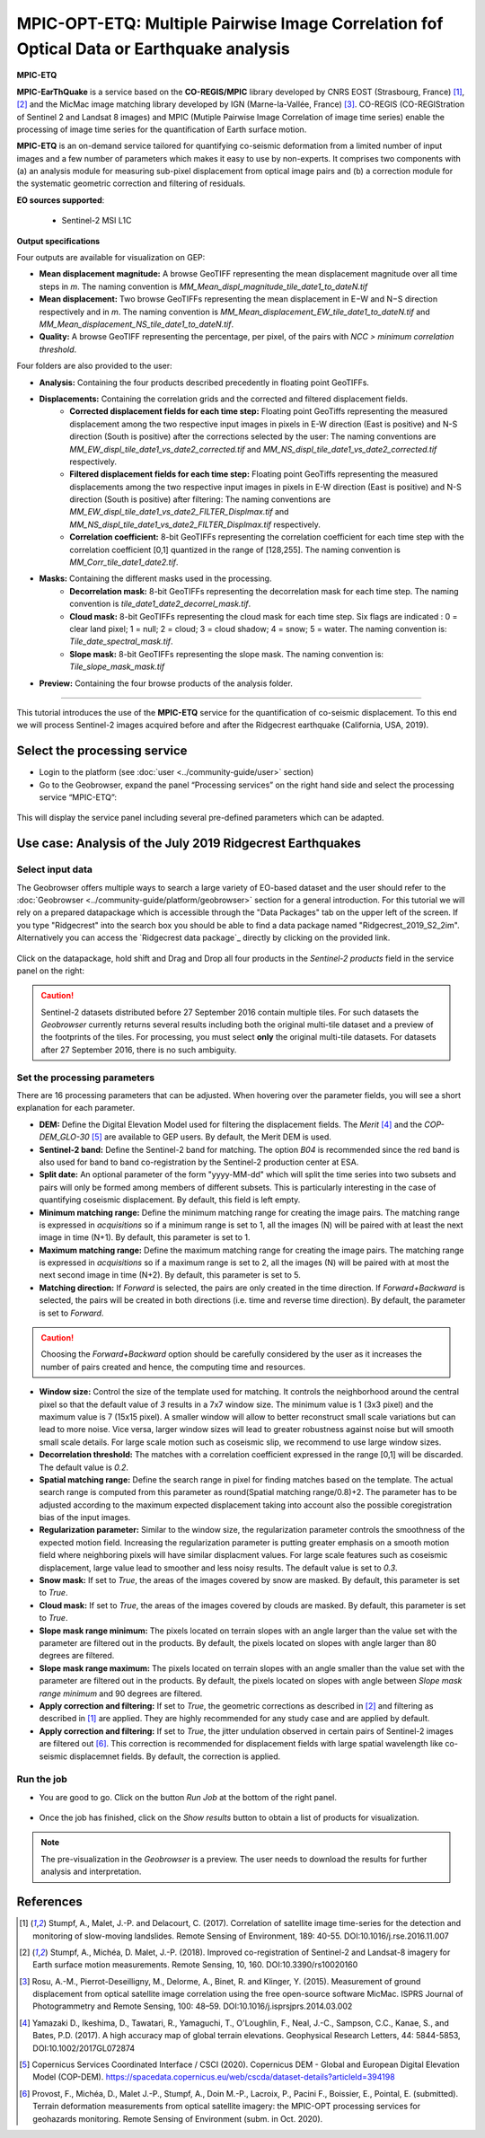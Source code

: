 MPIC-OPT-ETQ: Multiple Pairwise Image Correlation fof Optical Data or Earthquake analysis
~~~~~~~~~~~~~~~~~~~~~~~~~~~~~~~~~~~~~~~~~~~~~~~~~~~~~~~~~~~~~~~~~~~~~~~~~~~~~~~~~~~~~~~~~

.. image:: assets/tuto_mpicetq_logo.png

**MPIC-ETQ**

**MPIC-EarThQuake** is a service based on the **CO-REGIS/MPIC** library developed by CNRS EOST (Strasbourg, France) [1]_, [2]_ and the MicMac image matching library developed by IGN (Marne-la-Vallée, France) [3]_.
CO-REGIS (CO-REGIStration of Sentinel 2 and Landsat 8 images) and MPIC (Mutiple Pairwise Image Correlation of image time series) enable the processing of image time series for the quantification of Earth surface motion.



**MPIC-ETQ** is an on-demand service tailored for quantifying co-seismic deformation from a limited number of input images and a few number of parameters which makes it easy to use by non-experts.
It comprises two components with (a) an analysis module for measuring sub-pixel displacement from optical image pairs and (b) a correction module for the systematic geometric correction and filtering of residuals. 


**EO sources supported**:

    - Sentinel-2 MSI L1C

**Output specifications**

Four outputs are available for visualization on GEP:

* **Mean displacement magnitude:** A browse GeoTIFF representing the mean displacement magnitude over all time steps in *m*. The naming convention is *MM_Mean_displ_magnitude_tile_date1_to_dateN.tif*
* **Mean displacement:** Two browse GeoTIFFs representing the mean displacement in E−W and N−S direction respectively and in *m*. The naming convention is *MM_Mean_displacement_EW_tile_date1_to_dateN.tif* and *MM_Mean_displacement_NS_tile_date1_to_dateN.tif*.
* **Quality:** A browse GeoTIFF representing the percentage, per pixel, of the pairs with *NCC > minimum correlation threshold*.

Four folders are also provided to the user:

* **Analysis:** Containing the four products described precedently in floating point GeoTIFFs.
* **Displacements:** Containing the correlation grids and the corrected and filtered displacement fields.
	- **Corrected displacement fields for each time step:** Floating point GeoTiffs representing the measured displacement among the two respective input images in pixels in E-W direction (East is positive) and N-S direction (South is positive) after the corrections selected by the user: The naming conventions are *MM_EW_displ_tile_date1_vs_date2_corrected.tif* and *MM_NS_displ_tile_date1_vs_date2_corrected.tif* respectively.
	- **Filtered displacement fields for each time step:** Floating point GeoTiffs representing the measured displacements among the two respective input images in pixels in E-W direction (East is positive) and N-S direction (South is positive) after filtering: The naming conventions are *MM_EW_displ_tile_date1_vs_date2_FILTER_Displmax.tif* and *MM_NS_displ_tile_date1_vs_date2_FILTER_Displmax.tif* respectively.
	- **Correlation coefficient:**  8-bit GeoTIFFs representing the correlation coefficient for each time step with the correlation coefficient [0,1] quantized in the range of [128,255]. The naming convention is *MM_Corr_tile_date1_date2.tif*.
* **Masks:** Containing the different masks used in the processing.
	- **Decorrelation mask:**  8-bit GeoTIFFs representing the decorrelation mask for each time step. The naming convention is *tile_date1_date2_decorrel_mask.tif*.
	- **Cloud mask:** 8-bit GeoTIFFs representing the cloud mask for each time step. Six flags are indicated : 0 = clear land pixel; 1 = null; 2 = cloud; 3 = cloud shadow; 4 = snow; 5 = water. The naming convention is: *Tile_date_spectral_mask.tif*.
	- **Slope mask:** 8-bit GeoTIFFs representing the slope mask. The naming convention is: *Tile_slope_mask_mask.tif*
* **Preview:** Containing the four browse products of the analysis folder.

.. **Convention:** The displacement and the mean velocity products are displayed with this convention: With the **Forward** time direction, **Positive values** are towards the **South** and the **East**. With the **Forward+Backward** option, the products in the **Backward** direction will have opposite signs as compared to the ones in the **Forward** direction.


-----

This tutorial introduces the use of the **MPIC-ETQ** service for the quantification of co-seismic displacement. To this end we will process Sentinel-2 images acquired before and after the Ridgecrest earthquake (California, USA, 2019).

Select the processing service
=============================

* Login to the platform (see :doc:`user <../community-guide/user>` section)

* Go to the Geobrowser, expand the panel “Processing services” on the right hand side and select the processing service “MPIC-ETQ”:

.. figure:: assets/tuto_mpicetq_1.png
	:figclass: align-center
        :width: 750px
        :align: center

This will display the service panel including several pre-defined parameters which can be adapted.

.. figure:: assets/tuto_mpicetq_2.png
	:figclass: align-center
        :width: 750px
        :align: center

Use case: Analysis of the July 2019 Ridgecrest Earthquakes
==========================================================

Select input data
-----------------

The Geobrowser offers multiple ways to search a large variety of EO-based dataset and the user should refer to the :doc:`Geobrowser <../community-guide/platform/geobrowser>` section for a general introduction.
For this tutorial we will rely on a prepared datapackage which is accessible through the "Data Packages" tab on the upper left of the screen. If you type "Ridgecrest" into the search box you should be able to find a data package named "Ridgecrest_2019_S2_2im". Alternatively you can access the `Ridgecrest data package`_ directly by clicking on the provided link.

.. _`Ridgecrest datapackage`: https://geohazards-tep.eu/t2api/share?url=https%3A%2F%2Fgeohazards-tep.eu%2Ft2api%2Fdata%2Fpackage%2Fsearch%3Fid%3DRidgecrest_2019_S2_2im


.. figure:: assets/tuto_mpicetq_3.png
	:figclass: align-center
        :width: 750px
        :align: center

Click on the datapackage, hold shift and Drag and Drop all four products in the *Sentinel-2 products* field in the service panel on the right:

.. figure:: assets/tuto_mpicetq_4.png
	:figclass: align-center
        :width: 750px
        :align: center

.. Caution:: Sentinel-2 datasets distributed before 27 September 2016 contain multiple tiles. For such datasets the *Geobrowser* currently returns several results including both the original multi-tile dataset and a preview of the footprints of the tiles. For processing, you must select **only** the original multi-tile datasets. For datasets after 27 September 2016, there is no such ambiguity.

Set the processing parameters
-----------------------------

There are 16 processing parameters that can be adjusted. When hovering over the parameter fields, you will see a short explanation for each parameter.

* **DEM:** Define the Digital Elevation Model used for filtering the displacement fields. The *Merit* [4]_ and the *COP-DEM_GLO-30* [5]_ are available to GEP users. By default, the Merit DEM is used.
* **Sentinel-2 band:** Define the Sentinel-2 band for matching. The option *B04* is recommended since the red band is also used for band to band co-registration by the Sentinel-2 production center at ESA.
* **Split date:** An optional parameter of the form "yyyy-MM-dd" which will split the time series into two subsets and pairs will only be formed among members of different subsets. This is particularly interesting in the case of quantifying coseismic displacement. By default, this field is left empty.
* **Minimum matching range:** Define the minimum matching range for creating the image pairs. The matching range is expressed in *acquisitions* so if a minimum range is set to 1, all the images (N) will be paired with at least the next image in time (N+1). By default, this parameter is set to 1.
* **Maximum matching range:** Define the maximum matching range for creating the image pairs. The matching range is expressed in *acquisitions* so if a maximum range is set to 2, all the images (N) will be paired with at most the next second image in time (N+2). By default, this parameter is set to 5.
* **Matching direction:** If *Forward* is selected, the pairs are only created in the time direction. If *Forward+Backward* is selected, the pairs will be created in both directions (i.e. time and reverse time direction). By default, the parameter is set to *Forward*.
.. caution:: Choosing the *Forward+Backward* option should be carefully considered by the user as it increases the number of pairs created and hence, the computing time and resources.
* **Window size:** Control the size of the template used for matching. It controls the neighborhood around the central pixel so that the default value of *3* results in a 7x7 window size. The minimum value is 1 (3x3 pixel) and the maximum value is 7 (15x15 pixel). A smaller window will allow to better reconstruct small scale variations but can lead to more noise. Vice versa, larger window sizes will lead to greater robustness against noise but will smooth small scale details. For large scale motion such as coseismic slip, we recommend to use large window sizes.
* **Decorrelation threshold:** The matches with a correlation coefficient expressed in the range [0,1] will be discarded. The default value is *0.2*.
* **Spatial matching range:** Define the search range in pixel for finding matches based on the template. The actual search range is computed from this parameter as round(Spatial matching range/0.8)+2. The parameter has to be adjusted according to the maximum expected displacement taking into account also the possible coregistration bias of the input images.
* **Regularization parameter:** Similar to the window size, the regularization parameter controls the smoothness of the expected motion field. Increasing the regularization parameter is putting greater emphasis on a smooth motion field where neighboring pixels will have similar displacment values. For large scale features such as coseismic displacement, large value lead to smoother and less noisy results. The default value is set to *0.3*.
* **Snow mask:** If set to *True*, the areas of the images covered by snow are masked. By default, this parameter is set to *True*.
* **Cloud mask:** If set to *True*, the areas of the images covered by clouds are masked. By default, this parameter is set to *True*.
* **Slope mask range minimum:** The pixels located on terrain slopes with an angle larger than the value set with the parameter are filtered out in the products. By default, the pixels located on slopes with angle larger than 80 degrees are filtered.
* **Slope mask range maximum:** The pixels located on terrain slopes with an angle smaller than the value set with the parameter are filtered out in the products. By default, the pixels located on slopes with angle between *Slope mask range minimum* and 90 degrees are filtered.
* **Apply correction and filtering:** If set to *True*, the geometric corrections as described in [2]_ and filtering as described in [1]_ are applied. They are highly recommended for any study case and are applied by default.
* **Apply correction and filtering:** If set to *True*, the jitter undulation observed in certain pairs of Sentinel-2 images are filtered out [6]_. This correction is recommended for displacement fields with large spatial wavelength like co-seismic displacemnet fields. By default, the correction is applied.



Run the job
-----------

* You are good to go. Click on the button *Run Job* at the bottom of the right panel.

.. figure:: assets/tuto_mpicetq_5.png
	:figclass: align-center
        :width: 750px
        :align: center

* Once the job has finished, click on the *Show results* button to obtain a list of products for visualization.
.. note:: The pre-visualization in the *Geobrowser* is a preview. The user needs to download the results for further analysis and interpretation.

.. figure:: assets/tuto_mpicetq_6.png
	:figclass: align-center
        :width: 750px
        :align: center


References
==========

.. [1] Stumpf, A., Malet, J.-P. and Delacourt, C. (2017). Correlation of satellite image time-series for the detection and monitoring of slow-moving landslides. Remote Sensing of Environment, 189: 40-55. DOI:10.1016/j.rse.2016.11.007
.. [2] Stumpf, A., Michéa, D. Malet, J.-P. (2018). Improved co-registration of Sentinel-2 and Landsat-8 imagery for Earth surface motion measurements. Remote Sensing, 10, 160. DOI:10.3390/rs10020160
.. [3] Rosu, A.-M., Pierrot-Deseilligny, M., Delorme, A., Binet, R. and Klinger, Y. (2015). Measurement of ground displacement from optical satellite image correlation using the free open-source software MicMac. ISPRS Journal of Photogrammetry and Remote Sensing, 100: 48–59. DOI:10.1016/j.isprsjprs.2014.03.002
.. [4] Yamazaki D., Ikeshima, D., Tawatari, R., Yamaguchi, T., O'Loughlin, F., Neal, J.-C., Sampson, C.C., Kanae, S., and Bates, P.D. (2017). A high accuracy map of global terrain elevations. Geophysical Research Letters, 44: 5844-5853, DOI:10.1002/2017GL072874
.. [5] Copernicus Services Coordinated Interface / CSCI (2020). Copernicus DEM - Global and European Digital Elevation Model (COP-DEM). https://spacedata.copernicus.eu/web/cscda/dataset-details?articleId=394198
.. [6] Provost, F., Michéa, D., Malet J.-P., Stumpf, A., Doin M.-P., Lacroix, P., Pacini F., Boissier, E., Pointal, E. (submitted). Terrain deformation measurements from optical satellite imagery: the MPIC-OPT processing services for geohazards monitoring. Remote Sensing of Environment (subm. in Oct. 2020).
